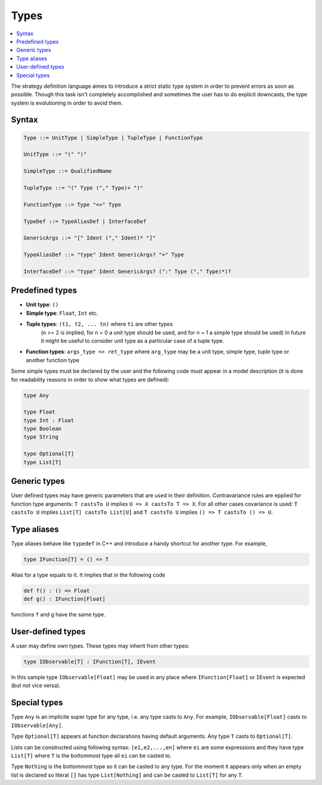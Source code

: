 Types
=====

.. contents::
    :local:
    :depth: 2
    :backlinks: none

The strategy definition language aimes to introduce a strict static type system in order to prevent errors as soon as possible.
Though this task isn't completely accomplished and sometimes the user has to do explicit downcasts,
the type system is evolutioning in order to avoid them.

Syntax
------

.. code-block :: scala

    Type ::= UnitType | SimpleType | TupleType | FunctionType

    UnitType ::= "(" ")"

    SimpleType ::= QualifiedName

    TupleType ::= "(" Type ("," Type)+ ")"

    FunctionType ::= Type "=>" Type

    TypeDef ::= TypeAliasDef | InterfaceDef

    GenericArgs ::= "[" Ident ("," Ident)* "]"

    TypeAliasDef ::= "type" Ident GenericArgs? "=" Type

    InterfaceDef ::= "type" Ident GenericArgs? (":" Type ("," Type)*)?

Predefined types
----------------

* **Unit type**: ``()``

* **Simple type**: ``Float``, ``Int`` etc.

* **Tuple types**: ``(t1, t2, ... tn)`` where ``ti`` are other types
    (n >= 2 is implied, for n = 0 a unit type should be used, and for n = 1 a simple type should be used)
    In future it might be useful to consider unit type as a particular case of a tuple type.

* **Function types**: ``args_type => ret_type`` where ``arg_type`` may be a unit type, simple type, tuple type or another function type

Some simple types must be declared by the user and the following code must appear in a model description
(it is done for readability reasons in order to show what types are defined):

.. code-block :: scala

    type Any

    type Float
    type Int : Float
    type Boolean
    type String

    type Optional[T]
    type List[T]

Generic types
-------------

User defined types may have generic parameters that are used in their definition.
Contravariance rules are epplied for function type arguments: ``T castsTo U`` implies ``U => X castsTo T => X``.
For all other cases covariance is used: ``T castsTo U`` implies ``List[T] castsTo List[U]`` and
``T castsTo U`` implies ``() => T castsTo () => U``.

Type aliases
------------

Type aliases behave like ``typedef`` in C++ and introduce a handy shortcut for another type. For example,

.. code-block :: scala

    type IFunction[T] = () => T

Alias for a type equals to it. It implies that in the following code

.. code-block :: scala

    def f() : () => Float
    def g() : IFunction[Float]

functions ``f`` and ``g`` have the same type.

User-defined types
------------------

A user may define own types. These types may inherit from other types:

.. code-block :: scala

    type IObservable[T] : IFunction[T], IEvent

In this sample type ``IObservable[Float]`` may be used in any place where ``IFunction[Float]`` or ``IEvent`` is expected (but not vice versa).

Special types
-------------

Type ``Any`` is an implicite super type for any type, i.e. any type casts to ``Any``. For example, ``IObservable[Float]`` casts to ``IObservable[Any]``.

Type ``Optional[T]`` appears at function declarations having default arguments. Any type ``T`` casts to ``Optional[T]``.

Lists can be constructed using following syntax: ``[e1,e2,...,en]`` where ``ei`` are some expressions and they have type ``List[T]`` where
``T`` is the bottommost type all ``ei`` can be casted to.

Type ``Nothing`` is the bottommost type so it can be casted to any type. For the moment it appears only when an empty list is declared so
literal ``[]`` has type ``List[Nothing]`` and can be casted to ``List[T]`` for any ``T``.

